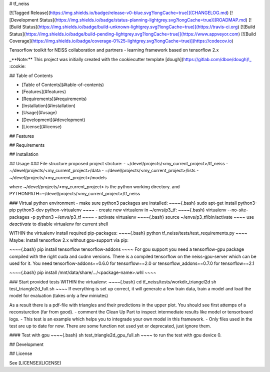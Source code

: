 # tf_neiss

[![Tagged Release](https://img.shields.io/badge/release-v0-blue.svg?longCache=true)](CHANGELOG.md)
[![Development Status](https://img.shields.io/badge/status-planning-lightgrey.svg?longCache=true)](ROADMAP.md)
[![Build Status](https://img.shields.io/badge/build-unknown-lightgrey.svg?longCache=true)](https://travis-ci.org)
[![Build Status](https://img.shields.io/badge/build-pending-lightgrey.svg?longCache=true)](https://www.appveyor.com)
[![Build Coverage](https://img.shields.io/badge/coverage-0%25-lightgrey.svg?longCache=true)](https://codecov.io)

Tensorflow toolkit for NEISS collaboration and partners - learning framework based on tensorflow 2.x

_**Note:** This project was initially created with the cookiecutter template [dough](https://gitlab.com/dboe/dough)!_ :cookie:

## Table of Contents

- [Table of Contents](#table-of-contents)
- [Features](#features)
- [Requirements](#requirements)
- [Installation](#installation)
- [Usage](#usage)
- [Development](#development)
- [License](#license)

## Features

## Requirements

## Installation

## Usage
### File structure
proposed project strcture:
- ~/devel/projects/<my_current_project>/tf_neiss
- ~/devel/projects/<my_current_project>/data
- ~/devel/projects/<my_current_project>/lists
- ~/devel/projects/<my_current_project>/models

where \~/devel/projects/<my_current_project> is the python working directory.
and PYTHONPATH=~/devel/projects/<my_current_project>/tf_neiss

### Virtual python environment
- make sure python3 packages are installed:
~~~~{.bash}
sudo apt-get install python3-pip python3-dev python-virtualenv
~~~~
- create new virtualenv in ~/envs/p3_tf:
~~~~{.bash}
virtualenv --no-site-packages -p python3 ~/envs/p3_tf
~~~~
- activate virtualenv
~~~~{.bash}
source ~/envs/p3_tf/bin/activate
~~~~
use *deactivate* to disable virtualenv for current shell

WITHIN the virtualenv install required pip-packages:
~~~~{.bash}
python tf_neiss/tests/test_requirements.py
~~~~
Maybe: Install tensorflow 2.x without gpu-support via pip:

~~~~{.bash}
pip install tensorflow tensorflow-addons
~~~~
For gpu support you need a tensorflow-gpu package compiled with the right cuda and cudnn versions. There is a compiled tensorflow on the neiss-gpu-server which can be used for it.
You need tensorflow-addons==0.6.0 for tensorflow==2.0 or tensorflow_addons==0.7.0 for tensorflow==2.1

~~~~{.bash}
pip install /mnt/data/share/.../<package-name>.whl
~~~~

### Start provided tests
WITHIN the virtualenv:
~~~~{.bash}
cd tf_neiss/tests/workdir_triangel2d
sh test_triangle2d_full.sh
~~~~
If everything is set up correct, it will generate a few train data, train a model and load the model for evaluation (takes only a few miniutes)

As a result there is a pdf-file with triangles and their predictions in the upper plot. You should see first attemps of a reconsturction (far from good).
- comment the Clean Up Part to inspect intermediate results like model or tensorboard logs.
- This test is an example which helps you to integrade your own model in this framework.
- Only files used in the test are up to date for now. There are some function not used yet or deprecated, just ignore them.

#### Test with gpu
~~~~{.bash}
sh test_triangle2d_gpu_full.sh
~~~~
to run the test with gpu device 0.



## Development

## License

See [LICENSE](LICENSE)
